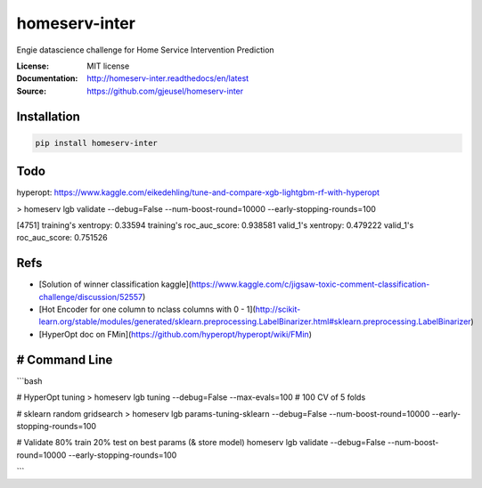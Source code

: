 ===============================
homeserv-inter
===============================

.. image:: https://travis-ci.org/gjeusel/homeserv-inter.svg?branch=master
    :target: https://travis-ci.org/gjeusel/homeserv-inter
.. image:: https://readthedocs.org/projects/homeserv-inter/badge/?version=latest
   :target: http://homeserv-inter.readthedocs.io/en/latest/?badge=latest
   :alt: Documentation Status
.. image:: https://coveralls.io/repos/github/gjeusel/homeserv-inter/badge.svg
   :target: https://coveralls.io/github/gjeusel/homeserv-inter
.. image:: https://badge.fury.io/py/homeserv-inter.svg
   :target: https://pypi.python.org/pypi/homeserv-inter/
   :alt: Pypi package


Engie datascience challenge for Home Service Intervention Prediction

:License: MIT license
:Documentation: http://homeserv-inter.readthedocs/en/latest
:Source: https://github.com/gjeusel/homeserv-inter


Installation
------------

.. code:: bash

    pip install homeserv-inter


Todo
----

hyperopt: https://www.kaggle.com/eikedehling/tune-and-compare-xgb-lightgbm-rf-with-hyperopt


> homeserv lgb validate --debug=False --num-boost-round=10000 --early-stopping-rounds=100

[4751]  training's xentropy: 0.33594    training's roc_auc_score: 0.938581      valid_1's xentropy: 0.479222    valid_1's roc_auc_score: 0.751526


Refs
----

- [Solution of winner classification kaggle](https://www.kaggle.com/c/jigsaw-toxic-comment-classification-challenge/discussion/52557)

- [Hot Encoder for one column to nclass columns with 0 - 1](http://scikit-learn.org/stable/modules/generated/sklearn.preprocessing.LabelBinarizer.html#sklearn.preprocessing.LabelBinarizer)

- [HyperOpt doc on FMin](https://github.com/hyperopt/hyperopt/wiki/FMin)

# Command Line
--------------

```bash

# HyperOpt tuning
> homeserv lgb tuning --debug=False --max-evals=100  # 100 CV of 5 folds

# sklearn random gridsearch
> homeserv lgb params-tuning-sklearn --debug=False --num-boost-round=10000 --early-stopping-rounds=100

# Validate 80% train 20% test on best params (& store model)
homeserv lgb validate --debug=False --num-boost-round=10000 --early-stopping-rounds=100

```
